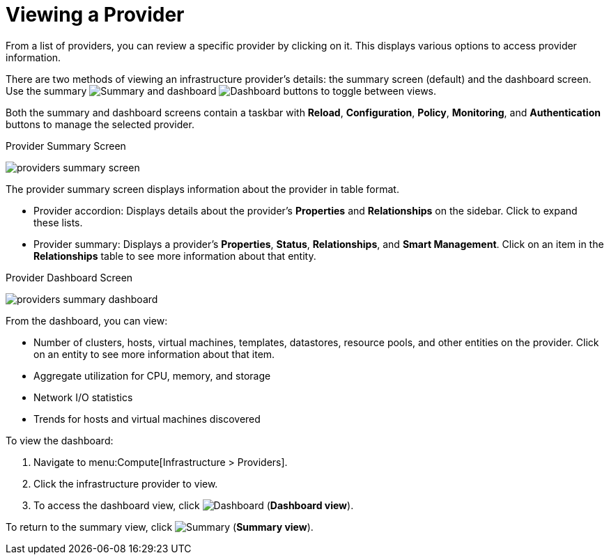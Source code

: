 [[_reviewing_a_management_system]]
= Viewing a Provider

From a list of providers, you can review a specific provider by clicking on it. This displays various options to access provider information. 

There are two methods of viewing an infrastructure provider's details: the summary screen (default) and the dashboard screen. Use the summary image:Summary.png[] and dashboard image:Dashboard.png[] buttons to toggle between views.

Both the summary and dashboard screens contain a taskbar with *Reload*, *Configuration*, *Policy*, *Monitoring*, and *Authentication* buttons to manage the selected provider. 

.Provider Summary Screen
image:providers-summary-screen.png[]

The provider summary screen displays information about the provider in table format.

* Provider accordion: Displays details about the provider's *Properties* and *Relationships* on the sidebar. Click to expand these lists.
* Provider summary: Displays a provider's  *Properties*, *Status*, *Relationships*, and *Smart Management*. Click on an item in the *Relationships* table to see more information about that entity.



.Provider Dashboard Screen
image:providers-summary-dashboard.png[]

From the dashboard, you can view:

* Number of clusters, hosts, virtual machines, templates, datastores, resource pools, and other entities on the provider. Click on an entity to see more information about that item.
* Aggregate utilization for CPU, memory, and storage
* Network I/O statistics
* Trends for hosts and virtual machines discovered


To view the dashboard:

. Navigate to menu:Compute[Infrastructure > Providers].
. Click the infrastructure provider to view.
. To access the dashboard view, click image:Dashboard.png[] (*Dashboard view*).

To return to the summary view, click image:Summary.png[] (*Summary view*).


